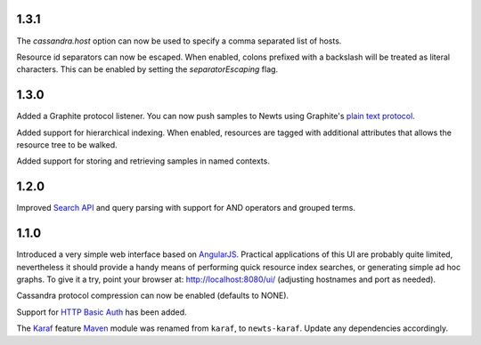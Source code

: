 1.3.1
~~~~~

The *cassandra.host* option can now be used to specify a comma separated list
of hosts.

Resource id separators can now be escaped. When enabled, colons prefixed with
a backslash will be treated as literal characters. This can be enabled
by setting the *separatorEscaping* flag.

1.3.0
~~~~~

Added a Graphite protocol listener. You can now push samples to Newts using
Graphite's `plain text protocol`_.

Added support for hierarchical indexing. When enabled, resources are tagged with
additional attributes that allows the resource tree to be walked.

Added support for storing and retrieving samples in named contexts.

1.2.0
~~~~~

Improved `Search API`_ and query parsing with support for AND operators
and grouped terms.

1.1.0
~~~~~

Introduced a very simple web interface based on AngularJS_.  Practical
applications of this UI are probably quite limited, nevertheless it should
provide a handy means of performing quick resource index searches, or
generating simple ad hoc graphs.  To give it a try, point your browser at:
http://localhost:8080/ui/ (adjusting hostnames and port as needed).

Cassandra protocol compression can now be enabled (defaults to NONE).

Support for `HTTP Basic Auth`_ has been added.

The Karaf_ feature Maven_ module was renamed from ``karaf``, to ``newts-karaf``.
Update any dependencies accordingly.


.. _Search API: https://github.com/OpenNMS/newts/wiki/Search
.. _HTTP Basic Auth: http://en.wikipedia.org/wiki/Basic_access_authentication
.. _AngularJS: http://angularjs.org
.. _Karaf: http://karaf.apache.org
.. _Maven: http://maven.apache.org
.. _plain text protocol: http://graphite.readthedocs.org/en/latest/feeding-carbon.html#the-plaintext-protocol
